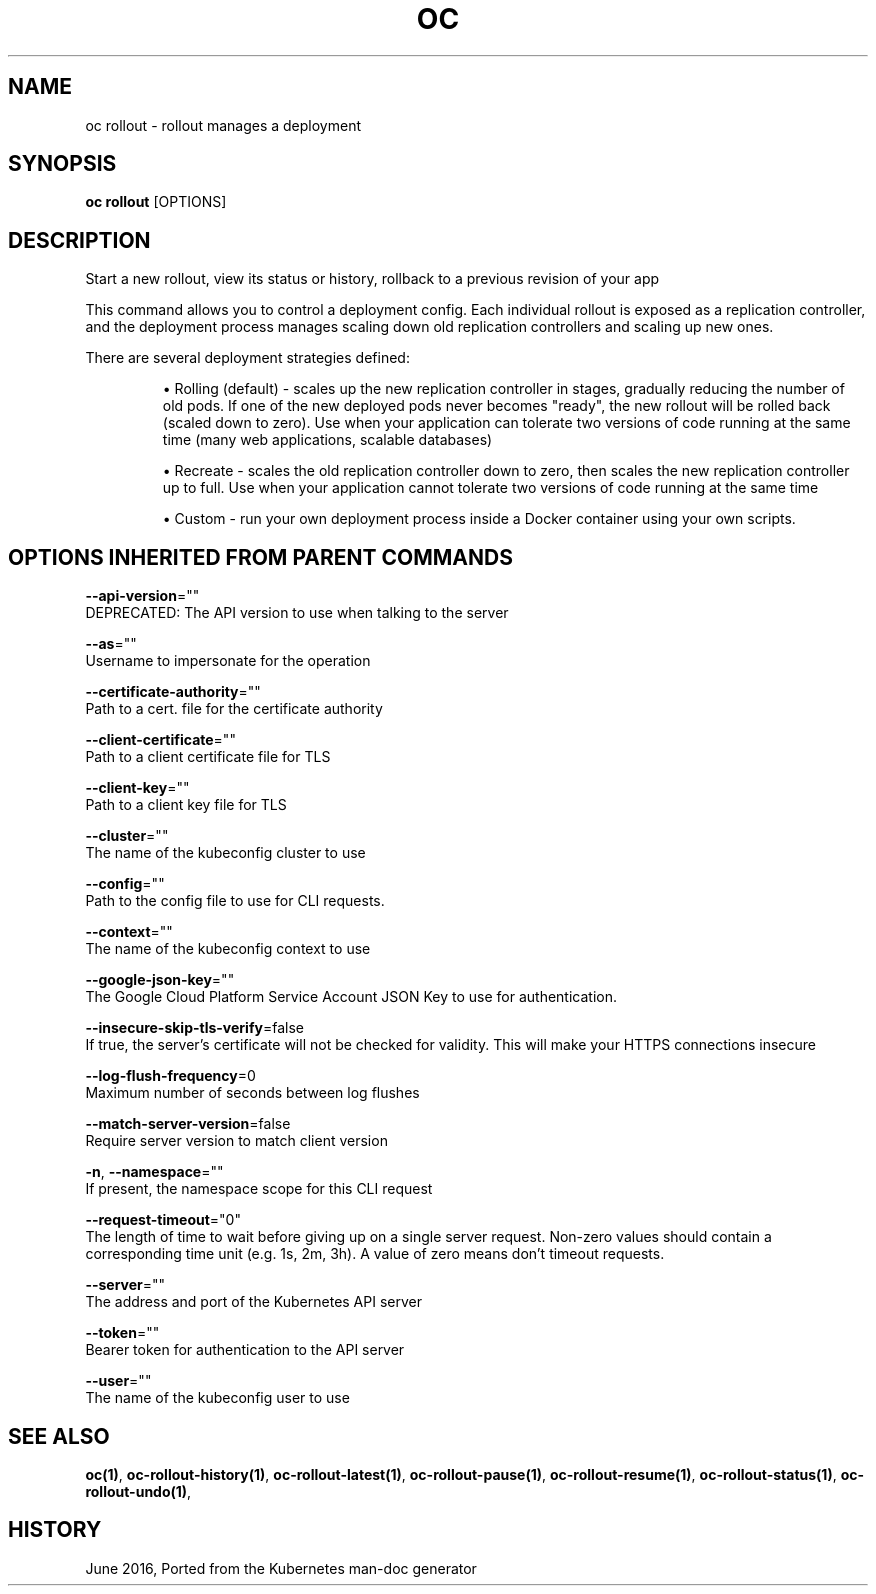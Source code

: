 .TH "OC" "1" " Openshift CLI User Manuals" "Openshift" "June 2016"  ""


.SH NAME
.PP
oc rollout \- rollout manages a deployment


.SH SYNOPSIS
.PP
\fBoc rollout\fP [OPTIONS]


.SH DESCRIPTION
.PP
Start a new rollout, view its status or history, rollback to a previous revision of your app

.PP
This command allows you to control a deployment config. Each individual rollout is exposed
as a replication controller, and the deployment process manages scaling down old replication
controllers and scaling up new ones.

.PP
There are several deployment strategies defined:
.IP 

.IP
\(bu Rolling (default) \- scales up the new replication controller in stages, gradually reducing the
number of old pods. If one of the new deployed pods never becomes "ready", the new rollout
will be rolled back (scaled down to zero). Use when your application can tolerate two versions
of code running at the same time (many web applications, scalable databases)
.IP
\(bu Recreate \- scales the old replication controller down to zero, then scales the new replication
controller up to full. Use when your application cannot tolerate two versions of code running
at the same time
.IP
\(bu Custom \- run your own deployment process inside a Docker container using your own scripts.

.SH OPTIONS INHERITED FROM PARENT COMMANDS
.PP
\fB\-\-api\-version\fP=""
    DEPRECATED: The API version to use when talking to the server

.PP
\fB\-\-as\fP=""
    Username to impersonate for the operation

.PP
\fB\-\-certificate\-authority\fP=""
    Path to a cert. file for the certificate authority

.PP
\fB\-\-client\-certificate\fP=""
    Path to a client certificate file for TLS

.PP
\fB\-\-client\-key\fP=""
    Path to a client key file for TLS

.PP
\fB\-\-cluster\fP=""
    The name of the kubeconfig cluster to use

.PP
\fB\-\-config\fP=""
    Path to the config file to use for CLI requests.

.PP
\fB\-\-context\fP=""
    The name of the kubeconfig context to use

.PP
\fB\-\-google\-json\-key\fP=""
    The Google Cloud Platform Service Account JSON Key to use for authentication.

.PP
\fB\-\-insecure\-skip\-tls\-verify\fP=false
    If true, the server's certificate will not be checked for validity. This will make your HTTPS connections insecure

.PP
\fB\-\-log\-flush\-frequency\fP=0
    Maximum number of seconds between log flushes

.PP
\fB\-\-match\-server\-version\fP=false
    Require server version to match client version

.PP
\fB\-n\fP, \fB\-\-namespace\fP=""
    If present, the namespace scope for this CLI request

.PP
\fB\-\-request\-timeout\fP="0"
    The length of time to wait before giving up on a single server request. Non\-zero values should contain a corresponding time unit (e.g. 1s, 2m, 3h). A value of zero means don't timeout requests.

.PP
\fB\-\-server\fP=""
    The address and port of the Kubernetes API server

.PP
\fB\-\-token\fP=""
    Bearer token for authentication to the API server

.PP
\fB\-\-user\fP=""
    The name of the kubeconfig user to use


.SH SEE ALSO
.PP
\fBoc(1)\fP, \fBoc\-rollout\-history(1)\fP, \fBoc\-rollout\-latest(1)\fP, \fBoc\-rollout\-pause(1)\fP, \fBoc\-rollout\-resume(1)\fP, \fBoc\-rollout\-status(1)\fP, \fBoc\-rollout\-undo(1)\fP,


.SH HISTORY
.PP
June 2016, Ported from the Kubernetes man\-doc generator
